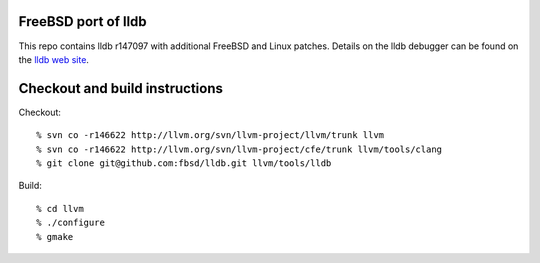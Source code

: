 FreeBSD port of lldb
====================
This repo contains lldb r147097 with additional FreeBSD and Linux patches.
Details on the lldb debugger can be found on the `lldb web site`_.

Checkout and build instructions
===============================

Checkout::

  % svn co -r146622 http://llvm.org/svn/llvm-project/llvm/trunk llvm
  % svn co -r146622 http://llvm.org/svn/llvm-project/cfe/trunk llvm/tools/clang
  % git clone git@github.com:fbsd/lldb.git llvm/tools/lldb

Build::

  % cd llvm
  % ./configure
  % gmake

.. _lldb web site: http://lldb.llvm.org/
